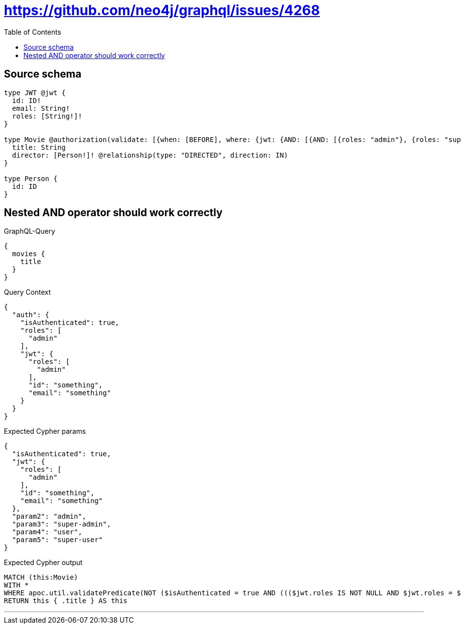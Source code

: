 :toc:

= https://github.com/neo4j/graphql/issues/4268

== Source schema

[source,graphql,schema=true]
----
type JWT @jwt {
  id: ID!
  email: String!
  roles: [String!]!
}

type Movie @authorization(validate: [{when: [BEFORE], where: {jwt: {AND: [{AND: [{roles: "admin"}, {roles: "super-admin"}]}, {AND: [{roles: "user"}, {roles: "super-user"}]}]}}}]) {
  title: String
  director: [Person!]! @relationship(type: "DIRECTED", direction: IN)
}

type Person {
  id: ID
}
----
== Nested AND operator should work correctly

.GraphQL-Query
[source,graphql]
----
{
  movies {
    title
  }
}
----

.Query Context
[source,json,query-config=true]
----
{
  "auth": {
    "isAuthenticated": true,
    "roles": [
      "admin"
    ],
    "jwt": {
      "roles": [
        "admin"
      ],
      "id": "something",
      "email": "something"
    }
  }
}
----

.Expected Cypher params
[source,json]
----
{
  "isAuthenticated": true,
  "jwt": {
    "roles": [
      "admin"
    ],
    "id": "something",
    "email": "something"
  },
  "param2": "admin",
  "param3": "super-admin",
  "param4": "user",
  "param5": "super-user"
}
----

.Expected Cypher output
[source,cypher]
----
MATCH (this:Movie)
WITH *
WHERE apoc.util.validatePredicate(NOT ($isAuthenticated = true AND ((($jwt.roles IS NOT NULL AND $jwt.roles = $param2) AND ($jwt.roles IS NOT NULL AND $jwt.roles = $param3)) AND (($jwt.roles IS NOT NULL AND $jwt.roles = $param4) AND ($jwt.roles IS NOT NULL AND $jwt.roles = $param5)))), "@neo4j/graphql/FORBIDDEN", [0])
RETURN this { .title } AS this
----

'''

